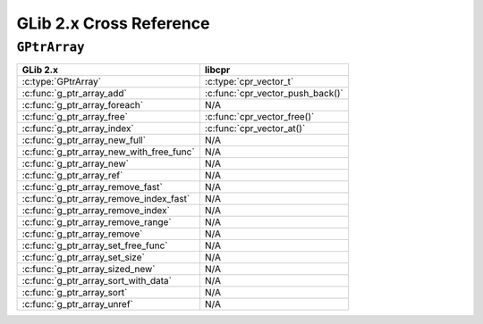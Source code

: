 .. index:: pair: cross-reference; GLib

GLib 2.x Cross Reference
========================

``GPtrArray``
-------------

=========================================== ====================================
GLib 2.x                                    libcpr
=========================================== ====================================
:c:type:`GPtrArray`                         :c:type:`cpr_vector_t`
:c:func:`g_ptr_array_add`                   :c:func:`cpr_vector_push_back()`
:c:func:`g_ptr_array_foreach`               N/A
:c:func:`g_ptr_array_free`                  :c:func:`cpr_vector_free()`
:c:func:`g_ptr_array_index`                 :c:func:`cpr_vector_at()`
:c:func:`g_ptr_array_new_full`              N/A
:c:func:`g_ptr_array_new_with_free_func`    N/A
:c:func:`g_ptr_array_new`                   N/A
:c:func:`g_ptr_array_ref`                   N/A
:c:func:`g_ptr_array_remove_fast`           N/A
:c:func:`g_ptr_array_remove_index_fast`     N/A
:c:func:`g_ptr_array_remove_index`          N/A
:c:func:`g_ptr_array_remove_range`          N/A
:c:func:`g_ptr_array_remove`                N/A
:c:func:`g_ptr_array_set_free_func`         N/A
:c:func:`g_ptr_array_set_size`              N/A
:c:func:`g_ptr_array_sized_new`             N/A
:c:func:`g_ptr_array_sort_with_data`        N/A
:c:func:`g_ptr_array_sort`                  N/A
:c:func:`g_ptr_array_unref`                 N/A
=========================================== ====================================
